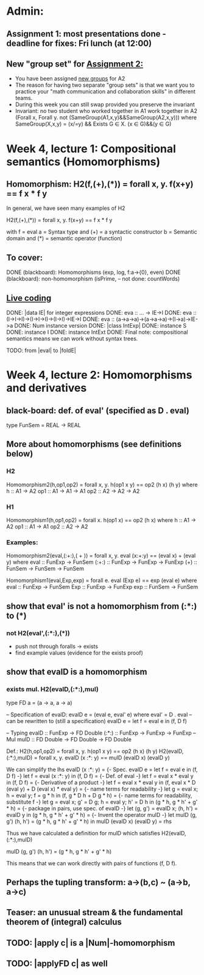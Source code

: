 * Admin:
** Assignment 1: most presentations done - deadline for fixes: Fri lunch (at 12:00)
** New "group set" for [[https://chalmers.instructure.com/courses/8975/assignments/10399][Assignment 2:]]
+ You have been assigned [[https://chalmers.instructure.com/courses/8975/pages/groups-for-assignments][new groups]] for A2
+ The reason for having two separate "group sets" is that we want you to practice your "math communication and collaboration skills" in different teams.
+ During this week you can still swap provided you preserve the invariant
+ Invariant: no two student who worked together in A1 work together in A2
    (Forall x, Forall y. not (SameGroup(A1,x,y)&&SameGroup(A2,x,y)))
      where SameGroup(X,x,y) = (x/=y) && Exists G \in X. (x \in G)&&(y \in G)
* Week 4, lecture 1: Compositional semantics (Homomorphisms)
** Homomorphism: H2(f,(+),(*)) = forall x, y. f(x+y) == f x * f y

In general, we have seen many examples of H2

  H2(f,(+),(*)) = forall x, y. f(x+y) == f x * f y

with
  f = eval
  a = Syntax type     and (+) = a syntactic constructor
  b = Semantic domain and (*) = semantic operator (function)

** To cover:
DONE (blackboard): Homomorphisms (exp, log, f:a->{0}, even)
DONE (blackboard): non-homomorphism (isPrime, -- not done: countWords)

** [[file:Live_4_1_2020.lhs::data%20IE%20where][Live coding]]
DONE: |data IE| for integer expressions
DONE: eva :: ... -> IE->I
DONE: eva :: (I->I->I)->(I->I->I)->(I->I)->IE->I
DONE: eva :: (a->a->a)->(a->a->a)->(I->a)->IE->a
DONE: Num instance version
DONE: |class IntExp|
DONE: instance S
DONE: instance I
DONE: instance IntExt
DONE: Final note: compositional semantics means we can work without syntax trees.

TODO: from |eval| to |foldE|
* Week 4, lecture 2: Homomorphisms and derivatives
** black-board: def. of eval' (specified as D . eval)
type FunSem = REAL -> REAL
** More about homomorphisms (see definitions below)
*** H2
 Homomorphism2(h,op1,op2) = forall x, y. h(op1 x y) == op2 (h x) (h y)
   where  h   :: A1 -> A2
          op1 :: A1 -> A1 -> A1
          op2 :: A2 -> A2 -> A2

*** H1
 Homomorphism1(h,op1,op2) = forall x. h(op1 x) == op2 (h x)
   where  h   :: A1 -> A2
          op1 :: A1 -> A1
          op2 :: A2 -> A2

*** Examples:

 Homomorphism2(eval,(:+:),( + )) = forall x, y. eval (x:+:y) == (eval x) + (eval y)
   where  eval  :: FunExp -> FunSem
          (:+:) :: FunExp -> FunExp -> FunExp
          (+)   :: FunSem -> FunSem -> FunSem

 Homomorphism1(eval,Exp,exp) = forall e. eval (Exp e) == exp (eval e)
   where  eval  :: FunExp -> FunSem
          Exp   :: FunExp -> FunExp
          exp   :: FunSem -> FunSem

** show that eval' is *not* a homomorphism from (:*:) to (*)
*** not H2(eval',(:*:),(*))
 + push not through foralls -> exists
 + find example values (evidence for the exists proof)
** show that evalD *is* a homomorphism
*** exists mul. H2(evalD,(:*:),mul)
 type FD a = (a -> a, a -> a)

 -- Specification of evalD:
 evalD e = (eval e, eval' e) where eval' = D . eval
 -- can be rewritten to (still a specification)
 evalD e = let f = eval e in (f, D f)

 -- Typing
 evalD :: FunExp -> FD Double
 (:*:) :: FunExp    -> FunExp    -> FunExp   -- Mul
 mulD  :: FD Double -> FD Double -> FD Double

 Def.: H2(h,op1,op2) = forall x, y. h(op1 x y) == op2 (h x) (h y)
   H2(evalD,(:*:),mulD)
 =
   forall x, y. evalD (x :*: y) == mulD (evalD x) (evalD y)

 We can simplify the lhs
   evalD (x :*: y)
 = {- Spec. evalD e = let f = eval e in (f, D f) -}
   let f = eval (x :*: y) in (f, D f)
 = {- Def. of eval -}
   let f = eval x * eval y in (f, D f)
 = {- Derivative of a product -}
   let f = eval x * eval y
   in (f, eval x * D (eval y) + D (eval x) * eval y)
 = {- name terms for readability -}
   let g = eval x; h = eval y;
       f = g * h
   in (f, g * D h + D g * h)
 = {- name terms for readability, substitute f -}
   let g = eval x; g' = D g; h = eval y; h' = D h
   in (g * h, g * h' + g' * h)
 = {- package in pairs, use spec. of evalD -}
   let  (g, g') = evalD x;   (h, h') = evalD y
   in (g * h, g * h' + g' * h)
 = {- Invent the operator mulD -}
   let mulD (g, g') (h, h') = (g * h, g * h' + g' * h)
   in  mulD (evalD x) (evalD y)
 =
   rhs

 Thus we have calculated a definition for mulD which satisfies
   H2(evalD,(:*:),mulD)

mulD (g, g') (h, h') = (g * h, g * h' + g' * h)

 This means that we can work directly with pairs of functions (f, D f).

** Perhaps the tupling transform: a->(b,c) ~ (a->b, a->c)
** Teaser: an unusual stream & the fundamental theorem of (integral) calculus
** TODO: |apply c| is a |Num|-homomorphism
** TODO: |applyFD c| as well
